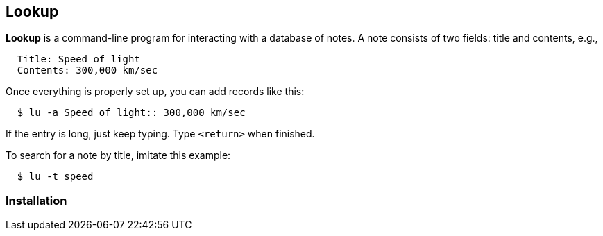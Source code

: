 == Lookup

*Lookup* is a command-line program for interacting with a database of notes.
A note consists of two fields: title and contents, e.g.,

----
  Title: Speed of light
  Contents: 300,000 km/sec
----

Once everything is properly set up, you can add records like this:

----
  $ lu -a Speed of light:: 300,000 km/sec
----

If the entry is long, just keep typing. Type `<return>` when finished.

To search for a note by title, imitate this example:

----
  $ lu -t speed
----


=== Installation



